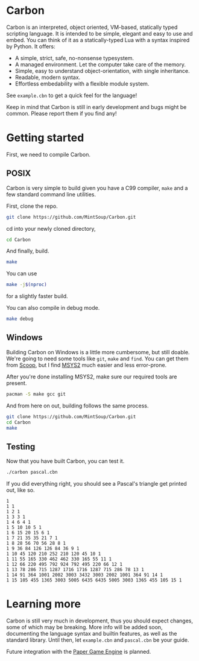 * Carbon
Carbon is an interpreted, object oriented, VM-based, statically typed scripting language. It is intended to be simple, elegant and easy to use and embed. You can think of it as a statically-typed Lua with a syntax inspired by Python. It offers:

+ A simple, strict, safe, no-nonsense typesystem.
+ A managed environment. Let the computer take care of the memory.
+ Simple, easy to understand object-orientation, with single inheritance.
+ Readable, modern syntax.
+ Effortless embedability with a flexible module system.

See ~example.cbn~ to get a quick feel for the language!

Keep in mind that Carbon is still in early development and bugs might be common. Please report them if you find any!

* Getting started
First, we need to compile Carbon.
** POSIX
Carbon is very simple to build given you have a C99 compiler, ~make~ and a few standard command line utilities.

First, clone the repo.
#+BEGIN_SRC sh
  git clone https://github.com/MintSoup/Carbon.git
#+END_SRC

cd into your newly cloned directory,
#+BEGIN_SRC sh
  cd Carbon
#+END_SRC

And finally, build.
#+BEGIN_SRC sh
  make
#+END_SRC

You can use
#+BEGIN_SRC sh
  make -j$(nproc)
#+END_SRC
for a slightly faster build.

You can also compile in debug mode.

#+BEGIN_SRC sh
  make debug
#+END_SRC

** Windows
Building Carbon on Windows is a little more cumbersome, but still doable. We're going to need some tools like ~git~, ~make~ and ~find~. You can get them from [[https://scoop.sh][Scoop]], but I find [[https://www.msys2.org/][MSYS2]] much easier and less error-prone.

After you're done installing MSYS2, make sure our required tools are present.
#+BEGIN_SRC sh
  pacman -S make gcc git
#+END_SRC

And from here on out, building follows the same process.
#+BEGIN_SRC sh
  git clone https://github.com/MintSoup/Carbon.git
  cd Carbon
  make
#+END_SRC

** Testing
Now that you have built Carbon, you can test it.
#+BEGIN_SRC sh
  ./carbon pascal.cbn
#+END_SRC

If you did everything right, you should see a Pascal's triangle get printed out, like so.
#+BEGIN_SRC
1
1 1
1 2 1
1 3 3 1
1 4 6 4 1
1 5 10 10 5 1
1 6 15 20 15 6 1
1 7 21 35 35 21 7 1
1 8 28 56 70 56 28 8 1
1 9 36 84 126 126 84 36 9 1
1 10 45 120 210 252 210 120 45 10 1
1 11 55 165 330 462 462 330 165 55 11 1
1 12 66 220 495 792 924 792 495 220 66 12 1
1 13 78 286 715 1287 1716 1716 1287 715 286 78 13 1
1 14 91 364 1001 2002 3003 3432 3003 2002 1001 364 91 14 1
1 15 105 455 1365 3003 5005 6435 6435 5005 3003 1365 455 105 15 1
#+END_SRC

* Learning more
Carbon is still very much in development, thus you should expect changes, some of which may be breaking. More info will be added soon, documenting the language syntax and builtin features, as well as the standard library. Until then, let ~example.cbn~ and ~pascal.cbn~ be your guide.

Future integration with the [[https://github.com/MRGGC/PaperEngine][Paper Game Engine]] is planned.
